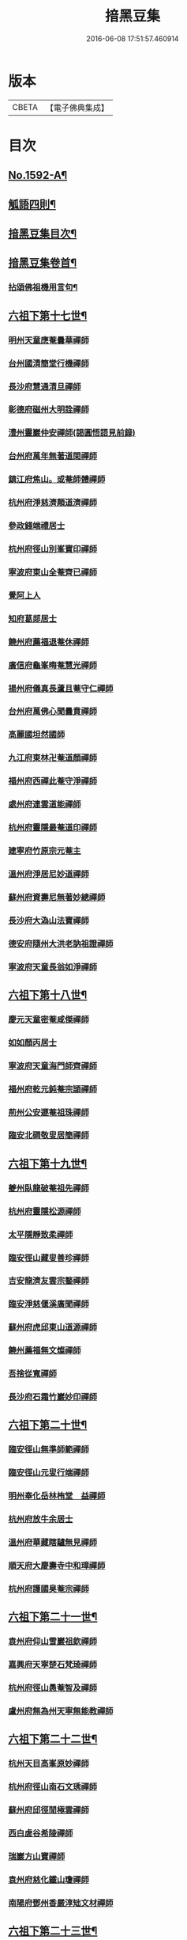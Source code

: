 #+TITLE: 揞黑豆集 
#+DATE: 2016-06-08 17:51:57.460914

* 版本
 |     CBETA|【電子佛典集成】|

* 目次
** [[file:KR6q0025_001.txt::001-0265b1][No.1592-A¶]]
** [[file:KR6q0025_001.txt::001-0266a6][觚語四則¶]]
** [[file:KR6q0025_001.txt::001-0266c11][揞黑豆集目次¶]]
** [[file:KR6q0025_001.txt::001-0267c2][揞黑豆集卷首¶]]
*** [[file:KR6q0025_001.txt::001-0267c3][拈頌佛祖機用言句¶]]
** [[file:KR6q0025_001.txt::001-0271b17][六祖下第十七世¶]]
*** [[file:KR6q0025_001.txt::001-0271b17][明州天童應菴曇華禪師]]
*** [[file:KR6q0025_001.txt::001-0272b18][台州國清簡堂行機禪師]]
*** [[file:KR6q0025_001.txt::001-0272c17][長沙府慧通清旦禪師]]
*** [[file:KR6q0025_001.txt::001-0273a6][彰德府磁州大明詮禪師]]
*** [[file:KR6q0025_001.txt::001-0273a15][澧州靈巖仲安禪師(謁圓悟語見前錄)]]
*** [[file:KR6q0025_001.txt::001-0273b2][台州府萬年無著道閑禪師]]
*** [[file:KR6q0025_001.txt::001-0273b7][鎮江府焦山。或菴師體禪師]]
*** [[file:KR6q0025_001.txt::001-0273c8][杭州府淨慈濟顛道濟禪師]]
*** [[file:KR6q0025_001.txt::001-0273c19][參政錢端禮居士]]
*** [[file:KR6q0025_001.txt::001-0274a10][杭州府徑山別峯寶印禪師]]
*** [[file:KR6q0025_001.txt::001-0274b4][寧波府東山全菴齊已禪師]]
*** [[file:KR6q0025_001.txt::001-0274b18][覺阿上人]]
*** [[file:KR6q0025_001.txt::001-0274c15][知府葛郯居士]]
*** [[file:KR6q0025_001.txt::001-0275a11][饒州府薦福退菴休禪師]]
*** [[file:KR6q0025_001.txt::001-0275b3][廣信府龜峯晦菴慧光禪師]]
*** [[file:KR6q0025_001.txt::001-0275b18][揚州府儀真長蘆且菴守仁禪師]]
*** [[file:KR6q0025_001.txt::001-0275c3][台州府萬佛心聞曇賁禪師]]
*** [[file:KR6q0025_001.txt::001-0275c15][高麗國坦然國師]]
*** [[file:KR6q0025_001.txt::001-0275c23][九江府東林卍菴道顏禪師]]
*** [[file:KR6q0025_001.txt::001-0276a9][福州府西禪此菴守淨禪師]]
*** [[file:KR6q0025_001.txt::001-0276b2][處州府連雲道能禪師]]
*** [[file:KR6q0025_001.txt::001-0276b13][杭州府靈隱最菴道印禪師]]
*** [[file:KR6q0025_001.txt::001-0276b22][建寧府竹原宗元菴主]]
*** [[file:KR6q0025_001.txt::001-0276c9][溫州府淨居尼妙道禪師]]
*** [[file:KR6q0025_001.txt::001-0277a4][蘇州府資壽尼無著妙總禪師]]
*** [[file:KR6q0025_001.txt::001-0277b5][長沙府大溈山法寶禪師]]
*** [[file:KR6q0025_001.txt::001-0277b11][德安府隨州大洪老訥祖證禪師]]
*** [[file:KR6q0025_001.txt::001-0277b19][寧波府天童長翁如淨禪師]]
** [[file:KR6q0025_001.txt::001-0278a22][六祖下第十八世¶]]
*** [[file:KR6q0025_001.txt::001-0278a22][慶元天童密菴咸傑禪師]]
*** [[file:KR6q0025_001.txt::001-0278b21][如如顏丙居士]]
*** [[file:KR6q0025_001.txt::001-0278b24][寧波府天童海門師齊禪師]]
*** [[file:KR6q0025_001.txt::001-0278c7][福州府乾元鈍菴宗頴禪師]]
*** [[file:KR6q0025_001.txt::001-0278c11][荊州公安遯菴祖珠禪師]]
*** [[file:KR6q0025_001.txt::001-0278c15][臨安北磵敬叟居簡禪師]]
** [[file:KR6q0025_001.txt::001-0278c19][六祖下第十九世¶]]
*** [[file:KR6q0025_001.txt::001-0278c19][夔州臥龍破菴祖先禪師]]
*** [[file:KR6q0025_001.txt::001-0279a23][杭州府靈隱松源禪師]]
*** [[file:KR6q0025_001.txt::001-0279c12][太平隱靜致柔禪師]]
*** [[file:KR6q0025_001.txt::001-0279c16][臨安徑山藏叟善珍禪師]]
*** [[file:KR6q0025_001.txt::001-0280a4][吉安龍濟友雲宗鍪禪師]]
*** [[file:KR6q0025_001.txt::001-0280a6][臨安淨慈偃溪廣聞禪師]]
*** [[file:KR6q0025_001.txt::001-0280a17][蘇州府虎邱東山道源禪師]]
*** [[file:KR6q0025_001.txt::001-0280a21][饒州薦福無文燦禪師]]
*** [[file:KR6q0025_001.txt::001-0280b2][吾捨從寬禪師]]
*** [[file:KR6q0025_001.txt::001-0280b4][長沙府石霜竹巖妙印禪師]]
** [[file:KR6q0025_001.txt::001-0280b10][六祖下第二十世¶]]
*** [[file:KR6q0025_001.txt::001-0280b10][臨安徑山無準師範禪師]]
*** [[file:KR6q0025_001.txt::001-0280c8][臨安徑山元叟行端禪師]]
*** [[file:KR6q0025_001.txt::001-0281a16][明州奉化岳林栯堂　益禪師]]
*** [[file:KR6q0025_001.txt::001-0281a19][杭州府放牛余居士]]
*** [[file:KR6q0025_001.txt::001-0281b2][溫州府華藏瞎驢無見禪師]]
*** [[file:KR6q0025_001.txt::001-0281b5][順天府大慶壽寺中和璋禪師]]
*** [[file:KR6q0025_001.txt::001-0281b23][杭州府護國臭菴宗禪師]]
** [[file:KR6q0025_002.txt::002-0281c14][六祖下第二十一世¶]]
*** [[file:KR6q0025_002.txt::002-0281c14][袁州府仰山雪巖祖欽禪師]]
*** [[file:KR6q0025_002.txt::002-0282b3][嘉興府天寧楚石梵琦禪師]]
*** [[file:KR6q0025_002.txt::002-0284b11][杭州府徑山愚菴智及禪師]]
*** [[file:KR6q0025_002.txt::002-0285b10][盧州府無為州天寧無能教禪師]]
** [[file:KR6q0025_002.txt::002-0285b16][六祖下第二十二世¶]]
*** [[file:KR6q0025_002.txt::002-0285b16][杭州天目高峯原妙禪師]]
*** [[file:KR6q0025_002.txt::002-0288a24][杭州府徑山南石文琇禪師]]
*** [[file:KR6q0025_002.txt::002-0288b18][蘇州府邱徑閒極雲禪師]]
*** [[file:KR6q0025_002.txt::002-0288c4][西白虗谷希陵禪師]]
*** [[file:KR6q0025_002.txt::002-0288c16][瑞巖方山寶禪師]]
*** [[file:KR6q0025_002.txt::002-0288c20][袁州府慈化鐵山瓊禪師]]
*** [[file:KR6q0025_002.txt::002-0288c24][南陽府鄧州香嚴淳䂐文材禪師]]
** [[file:KR6q0025_002.txt::002-0289a4][六祖下第二十三世¶]]
*** [[file:KR6q0025_002.txt::002-0289a4][杭州府天目中峯明本禪師]]
*** [[file:KR6q0025_002.txt::002-0289a13][蘇州府靈巖南堂了菴清欲禪師]]
*** [[file:KR6q0025_002.txt::002-0289c18][杭州府天目正宗斷崖了義禪師]]
*** [[file:KR6q0025_002.txt::002-0290c2][日本國南禪夢窗智曤國師]]
*** [[file:KR6q0025_002.txt::002-0290c17][太原府五臺山靈鷲碧峯寶金禪師]]
*** [[file:KR6q0025_002.txt::002-0291a24][汝州香嚴無聞思聰禪師]]
** [[file:KR6q0025_002.txt::002-0291c7][六祖下第二十四世¶]]
*** [[file:KR6q0025_002.txt::002-0291c7][金華府義烏伏龍無明千巖元長禪師]]
*** [[file:KR6q0025_002.txt::002-0293a20][蘇州府師子林天如惟則禪師]]
*** [[file:KR6q0025_002.txt::002-0294b5][杭州府徑山呆菴敬中普莊禪師]]
** [[file:KR6q0025_003.txt::003-0295a5][六祖下第二十五世¶]]
*** [[file:KR6q0025_003.txt::003-0295a5][蘇州府鄧尉萬峯時蔚禪師]]
*** [[file:KR6q0025_003.txt::003-0295c5][宋濂]]
*** [[file:KR6q0025_003.txt::003-0295c17][松江府華亭松隱唯菴德然禪師]]
*** [[file:KR6q0025_003.txt::003-0296b17][河南府嵩山俱空契斌禪師]]
** [[file:KR6q0025_003.txt::003-0296c6][六祖下第二十六世¶]]
*** [[file:KR6q0025_003.txt::003-0296c6][蘇州鄧尉寶藏普持禪師]]
*** [[file:KR6q0025_003.txt::003-0296c21][揚州素菴田居士]]
** [[file:KR6q0025_003.txt::003-0297a13][六祖下第二十七世¶]]
*** [[file:KR6q0025_003.txt::003-0297a13][杭州府東明虗白慧旵禪師]]
*** [[file:KR6q0025_003.txt::003-0297b5][安慶府桐城投子楚山幻叟荊璧紹琦禪師]]
** [[file:KR6q0025_003.txt::003-0298a22][六祖下第二十八世¶]]
*** [[file:KR6q0025_003.txt::003-0298a22][松州東明海舟普慈禪師]]
*** [[file:KR6q0025_003.txt::003-0299b2][金陵東山翼善海舟永慈禪師]]
** [[file:KR6q0025_003.txt::003-0299c3][六祖下第二十九世¶]]
*** [[file:KR6q0025_003.txt::003-0299c3][江寧府高峯寶峯明瑄禪師]]
** [[file:KR6q0025_003.txt::003-0299c23][六祖下第三十世¶]]
*** [[file:KR6q0025_003.txt::003-0299c23][安陸府荊門州天奇本瑞禪師]]
** [[file:KR6q0025_003.txt::003-0300b19][六祖下第三十一世¶]]
*** [[file:KR6q0025_003.txt::003-0300b19][德安府隨州關子嶺龍泉無聞絕學明聰禪師]]
*** [[file:KR6q0025_003.txt::003-0300c16][漢陽府古巖禪師]]
*** [[file:KR6q0025_003.txt::003-0301a3][河南府嵩縣伏牛濟菴大休實禪師]]
*** [[file:KR6q0025_003.txt::003-0301b1][建昌府廩山蘊空常忠禪師]]
** [[file:KR6q0025_003.txt::003-0301b21][六祖下第三十二世¶]]
*** [[file:KR6q0025_003.txt::003-0301b21][北京月心笑巖德寶禪師]]
*** [[file:KR6q0025_003.txt::003-0305c12][嘉興府天寧法舟道濟禪師]]
*** [[file:KR6q0025_003.txt::003-0306b8][順天府大覺寺慈舟方念禪師]]
*** [[file:KR6q0025_003.txt::003-0306c7][建昌府新城壽昌無明慧經禪師]]
** [[file:KR6q0025_004.txt::004-0307b20][六祖下第三十三世¶]]
*** [[file:KR6q0025_004.txt::004-0307b20][常州府宜興龍池一心幻有正傳禪師]]
*** [[file:KR6q0025_004.txt::004-0308a22][嘉興府天寧幻也佛慧禪師]]
*** [[file:KR6q0025_004.txt::004-0308b21][襄陽府大覺圓禪師]]
*** [[file:KR6q0025_004.txt::004-0308c12][嘉興府敬畏無趣如空禪師]]
*** [[file:KR6q0025_004.txt::004-0309a19][建寧府東苑晦臺元鏡禪師]]
*** [[file:KR6q0025_004.txt::004-0309c7][福州府鼓山湧泉永覺元賢禪師]]
*** [[file:KR6q0025_004.txt::004-0310c6][紹興府雲門顯聖湛然圓澄禪師]]
** [[file:KR6q0025_005.txt::005-0314b18][六祖下第三十四世¶]]
*** [[file:KR6q0025_005.txt::005-0314b18][天童密雲禪師]]
*** [[file:KR6q0025_005.txt::005-0320b11][紹興府雲門雪嶠圓信禪師]]
*** [[file:KR6q0025_005.txt::005-0323b20][常州府磬山天隱圓修禪師]]
*** [[file:KR6q0025_005.txt::005-0324c17][湖州府淨名抱朴大蓮禪師]]
*** [[file:KR6q0025_005.txt::005-0325a16][蘇州府車溪無幻古湛性冲禪師]]
*** [[file:KR6q0025_005.txt::005-0325c6][紹興府顯聖三宜明盂禪師]]
*** [[file:KR6q0025_005.txt::005-0326c24][杭州府寶壽石雨明方禪師]]
*** [[file:KR6q0025_005.txt::005-0327c17][南昌府葉曇茂居士]]
*** [[file:KR6q0025_005.txt::005-0327c21][開府大成余集生居士]]
*** [[file:KR6q0025_005.txt::005-0328a15][江寧府天界覺浪道盛禪師]]
** [[file:KR6q0025_006.txt::006-0329a5][六祖下第三十五世¶]]
*** [[file:KR6q0025_006.txt::006-0329a5][湖州報恩玉林通琇禪師]]
*** [[file:KR6q0025_006.txt::006-0335c9][京口夾山林臯本豫禪師]]
*** [[file:KR6q0025_006.txt::006-0336b17][杭州南㵎理安箬菴問禪師]]
*** [[file:KR6q0025_006.txt::006-0338c14][南嶽綠蘿山茨際禪師]]
*** [[file:KR6q0025_006.txt::006-0339b13][陽山松際印中通授禪師]]
*** [[file:KR6q0025_006.txt::006-0339b24][杭州積翠唯一潤禪師]]
*** [[file:KR6q0025_006.txt::006-0339c11][四川夔州破山海明禪師]]
*** [[file:KR6q0025_006.txt::006-0340a17][寧波天童山翁木陳道忞禪師]]
*** [[file:KR6q0025_006.txt::006-0342b19][寧波府天童牧雲通門禪師]]
** [[file:KR6q0025_007.txt::007-0343b14][六祖下第三十六世¶]]
*** [[file:KR6q0025_007.txt::007-0343b14][南嶽高臺不退行勇禪師]]
*** [[file:KR6q0025_007.txt::007-0345a22][湖州武康縣報恩寺美發行湻禪師]]
*** [[file:KR6q0025_007.txt::007-0346b9][蘊荊行璧禪師]]
*** [[file:KR6q0025_007.txt::007-0346b19][武康報恩寺骨巖行峰禪師]]
*** [[file:KR6q0025_007.txt::007-0347a5][湖州武康報恩寺棲雲行岳禪師]]
*** [[file:KR6q0025_007.txt::007-0347b9][報恩西堂寂菴行洽禪師]]
*** [[file:KR6q0025_007.txt::007-0347c15][杭天目山全菴行進禪師]]
*** [[file:KR6q0025_007.txt::007-0348b16][昭覺丈雪醉禪師]]
*** [[file:KR6q0025_007.txt::007-0348c22][百城著禪師]]
*** [[file:KR6q0025_007.txt::007-0349a19][黃州黃陂素山冲然義禪師]]
*** [[file:KR6q0025_007.txt::007-0349b3][蔣山芥菴大禪師]]
*** [[file:KR6q0025_007.txt::007-0349c21][台州淨居湛菴常禪師]]
*** [[file:KR6q0025_007.txt::007-0350a5][明州雪竇宏遠詔禪師]]
*** [[file:KR6q0025_007.txt::007-0350a12][蘇州西華秀峰岫雲行瑋禪師]]
*** [[file:KR6q0025_007.txt::007-0350a23][南嶽法輪石隱貞禪師]]
*** [[file:KR6q0025_007.txt::007-0350b4][如如懶人方為戒居士]]
*** [[file:KR6q0025_007.txt::007-0350b18][潤州夾山蘧夫一禪師]]
*** [[file:KR6q0025_007.txt::007-0350b23][杭州錢塘理安天笠珍禪師]]
*** [[file:KR6q0025_007.txt::007-0351a3][黃梅五祖千仞岡禪師]]
*** [[file:KR6q0025_007.txt::007-0351a22][潤州金山鐵舟海禪師]]
*** [[file:KR6q0025_007.txt::007-0351b4][潭州神鼎雲外行澤禪師]]
*** [[file:KR6q0025_007.txt::007-0351b22][龍華湘翁沄禪師]]
*** [[file:KR6q0025_008.txt::008-0352a4][杭州仁和圓照䒢溪行森禪師]]
** [[file:KR6q0025_008.txt::008-0369b6][No.1592-B¶]]
*** [[file:KR6q0025_008.txt::008-0369b8][第二頭(第二頭。第三首皆影出向上者一著子知有向上。大法無不明矣。大法既明。斧柄在¶]]
*** [[file:KR6q0025_008.txt::008-0370a22][第三首(第三首較第二頭。況而愈下矣。然此易入彼難入也。麻谷接良遂。睦州接雲門德山¶]]

* 卷
[[file:KR6q0025_001.txt][揞黑豆集 1]]
[[file:KR6q0025_002.txt][揞黑豆集 2]]
[[file:KR6q0025_003.txt][揞黑豆集 3]]
[[file:KR6q0025_004.txt][揞黑豆集 4]]
[[file:KR6q0025_005.txt][揞黑豆集 5]]
[[file:KR6q0025_006.txt][揞黑豆集 6]]
[[file:KR6q0025_007.txt][揞黑豆集 7]]
[[file:KR6q0025_008.txt][揞黑豆集 8]]

